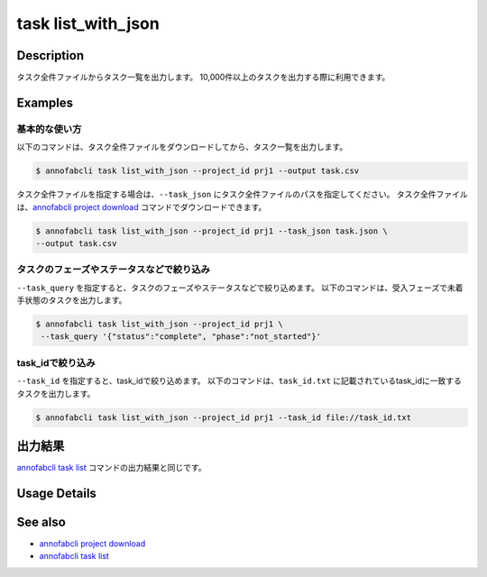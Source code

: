 =====================
task list_with_json
=====================

Description
=================================
タスク全件ファイルからタスク一覧を出力します。
10,000件以上のタスクを出力する際に利用できます。


Examples
=================================


基本的な使い方
--------------------------

以下のコマンドは、タスク全件ファイルをダウンロードしてから、タスク一覧を出力します。

.. code-block::

    $ annofabcli task list_with_json --project_id prj1 --output task.csv


タスク全件ファイルを指定する場合は、``--task_json`` にタスク全件ファイルのパスを指定してください。
タスク全件ファイルは、`annofabcli project download <../project/download.html>`_ コマンドでダウンロードできます。


.. code-block::

    $ annofabcli task list_with_json --project_id prj1 --task_json task.json \
    --output task.csv


タスクのフェーズやステータスなどで絞り込み
----------------------------------------------

``--task_query`` を指定すると、タスクのフェーズやステータスなどで絞り込めます。
以下のコマンドは、受入フェーズで未着手状態のタスクを出力します。

.. code-block::

    $ annofabcli task list_with_json --project_id prj1 \
     --task_query '{"status":"complete", "phase":"not_started"}'



task_idで絞り込み
----------------------------------------------
``--task_id`` を指定すると、task_idで絞り込めます。
以下のコマンドは、``task_id.txt`` に記載されているtask_idに一致するタスクを出力します。

.. code-block::

    $ annofabcli task list_with_json --project_id prj1 --task_id file://task_id.txt




出力結果
=================================
`annofabcli task list <../task/list.html>`_ コマンドの出力結果と同じです。

Usage Details
=================================

.. argparse::
   :ref: annofabcli.task.list_tasks_with_json.add_parser
   :prog: annofabcli task list_with_json
   :nosubcommands:
   :nodefaultconst:


See also
=================================
* `annofabcli project download <../project/download.html>`_
* `annofabcli task list <../task/list.html>`_
